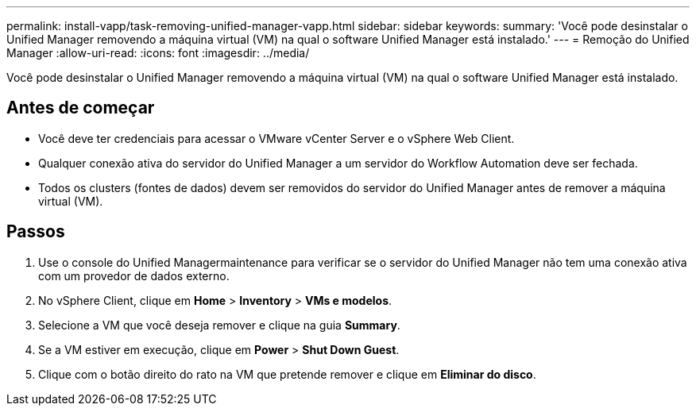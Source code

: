 ---
permalink: install-vapp/task-removing-unified-manager-vapp.html 
sidebar: sidebar 
keywords:  
summary: 'Você pode desinstalar o Unified Manager removendo a máquina virtual (VM) na qual o software Unified Manager está instalado.' 
---
= Remoção do Unified Manager
:allow-uri-read: 
:icons: font
:imagesdir: ../media/


[role="lead"]
Você pode desinstalar o Unified Manager removendo a máquina virtual (VM) na qual o software Unified Manager está instalado.



== Antes de começar

* Você deve ter credenciais para acessar o VMware vCenter Server e o vSphere Web Client.
* Qualquer conexão ativa do servidor do Unified Manager a um servidor do Workflow Automation deve ser fechada.
* Todos os clusters (fontes de dados) devem ser removidos do servidor do Unified Manager antes de remover a máquina virtual (VM).




== Passos

. Use o console do Unified Managermaintenance para verificar se o servidor do Unified Manager não tem uma conexão ativa com um provedor de dados externo.
. No vSphere Client, clique em *Home* > *Inventory* > *VMs e modelos*.
. Selecione a VM que você deseja remover e clique na guia *Summary*.
. Se a VM estiver em execução, clique em *Power* > *Shut Down Guest*.
. Clique com o botão direito do rato na VM que pretende remover e clique em *Eliminar do disco*.

